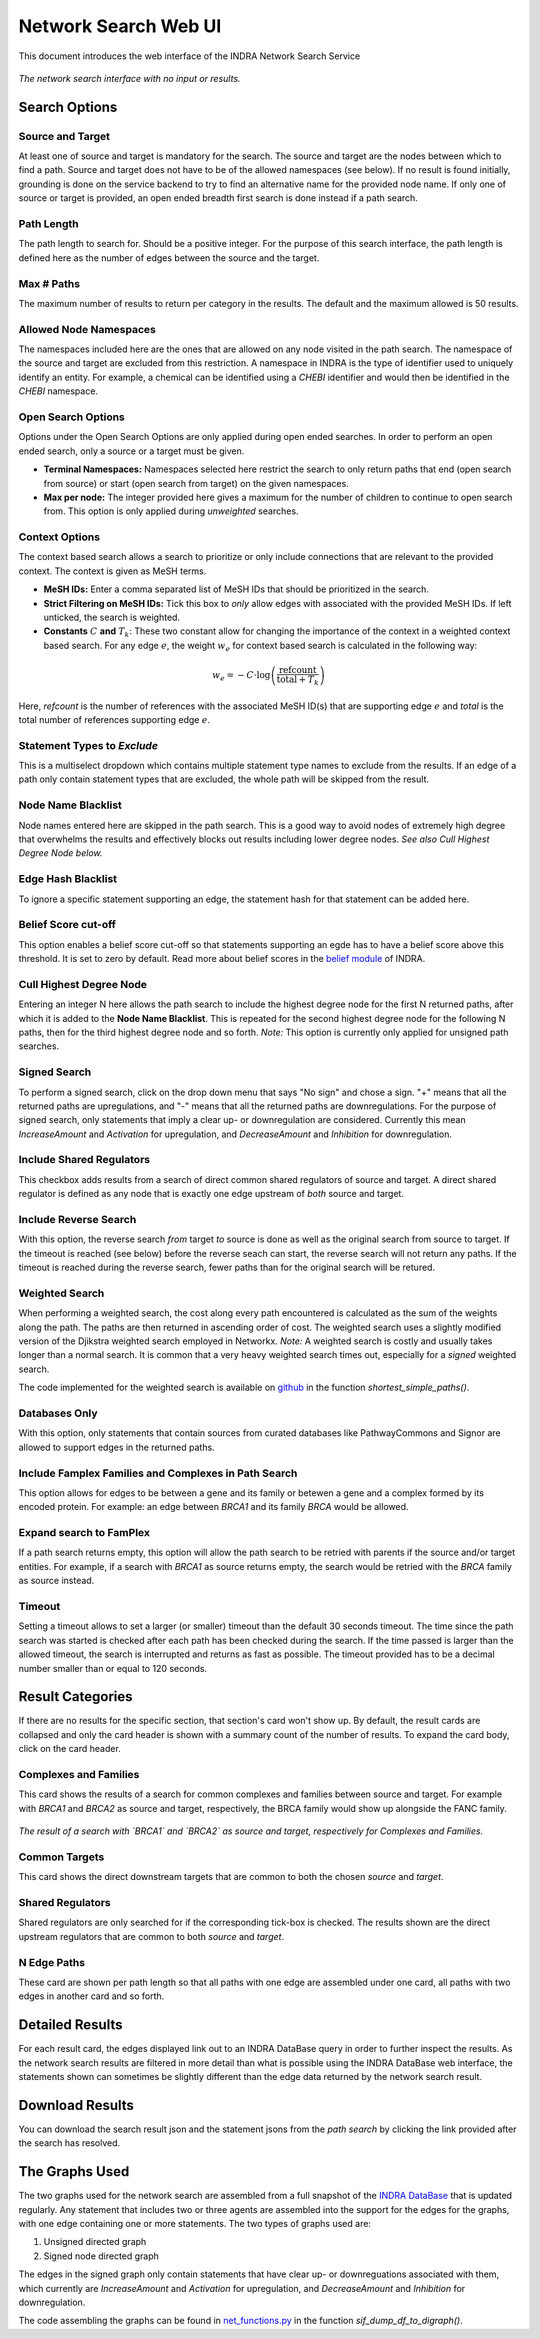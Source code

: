 =====================
Network Search Web UI
=====================
This document introduces the web interface of the INDRA Network Search Service

.. figure:: ../_static/images/indra_network_search_screenshot.png
  :align: center
  :figwidth: 100 %

  *The network search interface with no input or results.*


Search Options
--------------

Source and Target
~~~~~~~~~~~~~~~~~
At least one of source and target is mandatory for the search. The source
and target are the nodes between which to find a path. Source and target does
not have to be of the allowed namespaces (see below). If no result is found
initially, grounding is done on the service backend to try to find an
alternative name for the provided node name. If only one of source or target
is provided, an open ended breadth first search is done instead if a path
search.

Path Length
~~~~~~~~~~~
The path length to search for. Should be a positive integer. For the purpose
of this search interface, the path length is defined here as the number of
edges between the source and the target.

Max # Paths
~~~~~~~~~~~
The maximum number of results to return per category in the results. The
default and the maximum allowed is 50 results.

Allowed Node Namespaces
~~~~~~~~~~~~~~~~~~~~~~~
The namespaces included here are the ones that are allowed on any node
visited in the path search. The namespace of the source and target are
excluded from this restriction. A namespace in INDRA is the type of
identifier used to uniquely identify an entity. For example, a chemical can
be identified using a `CHEBI` identifier and would then be identified in the
`CHEBI` namespace.

Open Search Options
~~~~~~~~~~~~~~~~~~~
Options under the Open Search Options are only applied during open ended
searches. In order to perform an open ended search, only a source or a
target must be given.

- **Terminal Namespaces:** Namespaces selected here restrict the search to
  only return paths that end (open search from source) or start (open
  search from target) on the given namespaces.
- **Max per node:** The integer provided here gives a maximum for the number
  of children to continue to open search from. This option is only applied
  during *unweighted* searches.

Context Options
~~~~~~~~~~~~~~~
The context based search allows a search to prioritize or only include
connections that are relevant to the provided context. The context is
given as MeSH terms.

- **MeSH IDs:** Enter a comma separated list of MeSH IDs that should be
  prioritized in the search.
- **Strict Filtering on MeSH IDs:** Tick this box to *only* allow edges with
  associated with the provided MeSH IDs. If left unticked, the search is
  weighted.
- **Constants** :math:`C` **and** :math:`T_k`: These two constant allow for
  changing the importance of the context in a weighted context based search.
  For any edge :math:`e`, the weight :math:`w_e` for context based search is
  calculated in the following way:

.. math::
    w_e = -C \cdot \log\left(\frac{\text{refcount}}{\text{total} + T_k}\right)

Here, `refcount` is the number of references with the associated MeSH
ID(s) that are supporting edge :math:`e` and `total` is the total number of
references supporting edge :math:`e`.

Statement Types to *Exclude*
~~~~~~~~~~~~~~~~~~~~~~~~~~~~
This is a multiselect dropdown which contains multiple statement type names
to exclude from the results. If an edge of a path only contain statement
types that are excluded, the whole path will be skipped from the result.

Node Name Blacklist
~~~~~~~~~~~~~~~~~~~
Node names entered here are skipped in the path search. This is a good way
to avoid nodes of extremely high degree that overwhelms the results and
effectively blocks out results including lower degree nodes. *See also Cull
Highest Degree Node below.*

Edge Hash Blacklist
~~~~~~~~~~~~~~~~~~~
To ignore a specific statement supporting an edge, the statement hash for
that statement can be added here.

Belief Score cut-off
~~~~~~~~~~~~~~~~~~~~
This option enables a belief score cut-off so that statements supporting an
egde has to have a belief score above this threshold. It is set to zero by
default. Read more about belief scores in the `belief module
<https://indra.readthedocs.io/en/latest/modules/belief/index.html>`_ of
INDRA.

Cull Highest Degree Node
~~~~~~~~~~~~~~~~~~~~~~~~
Entering an integer N here allows the path search to include the highest
degree node for the first N returned paths, after which it is added to the
**Node Name Blacklist**. This is repeated for the second highest degree node
for the following N paths, then for the third highest degree node and so
forth. *Note:* This option is currently only applied for unsigned path
searches.

Signed Search
~~~~~~~~~~~~~
To perform a signed search, click on the drop down menu that says "No sign"
and chose a sign. "+" means that all the returned paths are upregulations,
and "-" means that all the returned paths are downregulations. For the
purpose of signed search, only statements that imply a clear up- or
downregulation are considered. Currently this mean `IncreaseAmount` and
`Activation` for upregulation, and `DecreaseAmount` and `Inhibition` for
downregulation.

Include Shared Regulators
~~~~~~~~~~~~~~~~~~~~~~~~~
This checkbox adds results from a search of direct common shared regulators
of source and target. A direct shared regulator is defined as any node that
is exactly one edge upstream of *both* source and target.

Include Reverse Search
~~~~~~~~~~~~~~~~~~~~~~
With this option, the reverse search *from* target *to* source is done as
well as the original search from source to target. If the timeout is reached
(see below) before the reverse seach can start, the reverse search will
not return any paths. If the timeout is reached during the reverse search,
fewer paths than for the original search will be retured.

Weighted Search
~~~~~~~~~~~~~~~
When performing a weighted search, the cost along every path encountered is
calculated as the sum of the weights along the path. The paths are then
returned in ascending order of cost. The weighted search uses a slightly
modified version of the Djikstra weighted search employed in Networkx.
*Note:* A weighted search is costly and usually takes longer than
a normal search. It is common that a very heavy weighted search times out,
especially for a *signed* weighted search.

The code implemented for the weighted search is available on `github
<https://github.com/sorgerlab/indra/blob/master/indra/explanation/pathfinding/pathfinding.py>`_
in the function `shortest_simple_paths()`.

Databases Only
~~~~~~~~~~~~~~
With this option, only statements that contain sources from curated
databases like PathwayCommons and Signor are allowed to support edges in the
returned paths.

Include Famplex Families and Complexes in Path Search
~~~~~~~~~~~~~~~~~~~~~~~~~~~~~~~~~~~~~~~~~~~~~~~~~~~~~
This option allows for edges to be between a gene and its family or
betewen a gene and a complex formed by its encoded protein. For example: an
edge between `BRCA1` and its family `BRCA` would be allowed.

Expand search to FamPlex
~~~~~~~~~~~~~~~~~~~~~~~~
If a path search returns empty, this option will allow the path search to be
retried with parents if the source and/or target entities. For example, if a
search with `BRCA1` as source returns empty, the search would be retried
with the `BRCA` family as source instead.

Timeout
~~~~~~~
Setting a timeout allows to set a larger (or smaller) timeout than the
default 30 seconds timeout. The time since the path search was started is
checked after each path has been checked during the search. If the time
passed is larger than the allowed timeout, the search is interrupted and
returns as fast as possible. The timeout provided has to be a decimal number
smaller than or equal to 120 seconds.

Result Categories
-----------------
If there are no results for the specific section, that section's card won't
show up. By default, the result cards are collapsed and only the card header
is shown with a summary count of the number of results. To expand the card
body, click on the card header.

Complexes and Families
~~~~~~~~~~~~~~~~~~~~~~
This card shows the results of a search for common complexes and families
between source and target. For example with `BRCA1` and `BRCA2` as source
and target, respectively, the BRCA family would show up alongside the FANC
family.

.. figure:: ../_static/images/famplex_search.png
  :align: center
  :figwidth: 100 %

  *The result of a search with `BRCA1` and `BRCA2` as source and target,
  respectively for Complexes and Families.*


Common Targets
~~~~~~~~~~~~~~
This card shows the direct downstream targets that are common to both the
chosen `source` and `target`.

Shared Regulators
~~~~~~~~~~~~~~~~~
Shared regulators are only searched for if the corresponding tick-box is
checked. The results shown are the direct upstream regulators that are
common to both `source` and `target`.

N Edge Paths
~~~~~~~~~~~~
These card are shown per path length so that all paths with one edge are
assembled under one card, all paths with two edges in another card and so
forth.

Detailed Results
----------------
For each result card, the edges displayed link out to an INDRA DataBase query
in order to further inspect the results. As the network search results are
filtered in more detail than what is possible using the INDRA DataBase web
interface, the statements shown can sometimes be slightly different than the
edge data returned by the network search result.

Download Results
----------------
You can download the search result json and the statement jsons from the *path
search* by clicking the link provided after the search has resolved.

The Graphs Used
---------------
The two graphs used for the network search are assembled from a full
snapshot of the `INDRA DataBase <https://github.com/indralab/indra_db>`_ that
is updated regularly. Any statement that includes two or three agents are
assembled into the support for the edges for the graphs, with one edge
containing one or more statements. The two types of graphs used are:

1. Unsigned directed graph
2. Signed node directed graph

The edges in the signed graph only contain statements that have clear
up- or downreguations associated with them, which currently are
`IncreaseAmount` and `Activation` for upregulation, and `DecreaseAmount` and
`Inhibition` for downregulation.

The code assembling the graphs can be found in `net_functions.py
<https://github.com/indralab/depmap_analysis/blob/master/depmap_analysis
/network_functions/net_functions.py>`_ in the function
`sif_dump_df_to_digraph()`.

